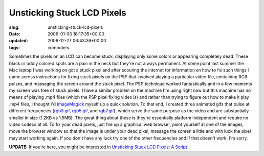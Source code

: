 Unsticking Stuck LCD Pixels
===========================

:slug: unsticking-stuck-lcd-pixels
:date: 2006-01-03 16:17:35+00:00
:updated: 2009-12-27 06:43:36+00:00
:tags: computers

Sometimes the pixels on an LCD can become stuck, displaying only some
colors or appearing completely dead. These black or oddly colored spots
are a pain in the neck but they're not always permanent. At some point
last summer the Mac laptop I was working on got a stuck pixel and after
scouring the internet for information on how to fix such things I came
across instructions for fixing stuck pixels on the PSP that involved
playing a particular video file, containing RGB pulses, and massaging
the screen around the stuck pixel. The PSP technique worked
fantastically and in a few moments my screen was free of stuck pixels. I
have a similar problem on the machine I'm using right now but this
machine has no means of playing .mp4 files (which the PSP pixel fixing
video is) and rather than trying to figure out how to make it play .mp4
files, I thought I'd `ImageMagick <http://www.imagemagick.org/>`__
myself up a quick solution. To that end, I created three animated gifs
that pulse at different frequencies (`rgb3.gif </images/posts/rgb3.gif>`__,
`rgb5.gif </images/posts/rgb5.gif>`__,
and `rgb7.gif </images/posts/rgb7.gif>`__), which
serve the same purpose as the video and are substantially smaller in
size (1.2KB vs 1.5MB). The great thing about these is they're
essentially platform independent and require no video codecs at all. To
fix your dead pixels, just fire up a graphical web browser, point
yourself at one of the images, move the browser window so that the image
is under your dead pixel, massage the screen a little and with luck the
pixel may start working again. If you don't have any luck try one of the
other frequencies and if that doesn't work, I'm sorry.

**UPDATE:** If you're here, you might be interested in `Unsticking Stuck
LCD Pixels: A Script <link://slug/unsticking-stuck-lcd-pixels-a-script>`__
